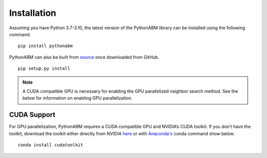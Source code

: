 Installation
============


Assuming you have Python 3.7-3.10, the latest version of the PythonABM library can be installed using the following command.

::

   pip install pythonabm

PythonABM can also be built from `source <https://github.com/kemplab/pythonabm>`__ once downloaded from GitHub.

::

   pip setup.py install

.. note::
    A CUDA compatible GPU is necessary for enabling the GPU parallelized
    neighbor search method. See the below for information on enabling GPU
    parallelization.


CUDA Support
------------

For GPU parallelization, PythonABM requires a CUDA compatible GPU and NVIDIA’s
CUDA toolkit. If you don’t have the toolkit, download the
toolkit either directly from NVIDIA
`here <https://developer.nvidia.com/cuda-downloads>`__ or with `Anaconda's <https://www.anaconda.com/>`__ conda
command show below.

::

   conda install cudatoolkit